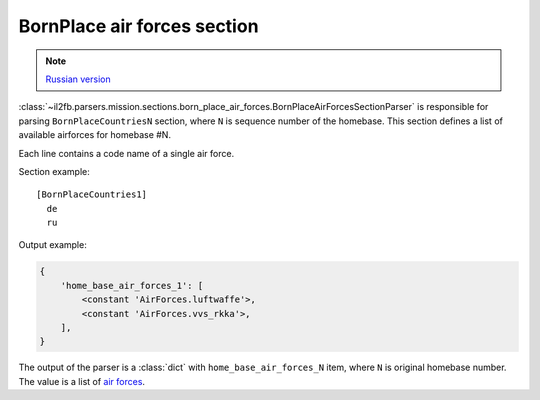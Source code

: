 .. _bornplace-air-forces-section:

BornPlace air forces section
============================

.. note::

    `Russian version <https://github.com/IL2HorusTeam/il2fb-mission-parser/wiki/%D0%A1%D0%B5%D0%BA%D1%86%D0%B8%D1%8F-BornPlace-Air-Forces>`_

:class:`~il2fb.parsers.mission.sections.born_place_air_forces.BornPlaceAirForcesSectionParser`
is responsible for parsing ``BornPlaceCountriesN`` section, where ``N`` is
sequence number of the homebase. This section defines a list of available
airforces for homebase #N.

Each line contains a code name of a single air force.

Section example::

  [BornPlaceCountries1]
    de
    ru

Output example:

.. code-block:: python

  {
      'home_base_air_forces_1': [
          <constant 'AirForces.luftwaffe'>,
          <constant 'AirForces.vvs_rkka'>,
      ],
  }

The output of the parser is a :class:`dict` with ``home_base_air_forces_N``
item, where ``N`` is original homebase number. The value is a list of
`air forces`_.


.. _air forces: https://github.com/IL2HorusTeam/il2fb-commons/blob/master/il2fb/commons/organization.py#L94
